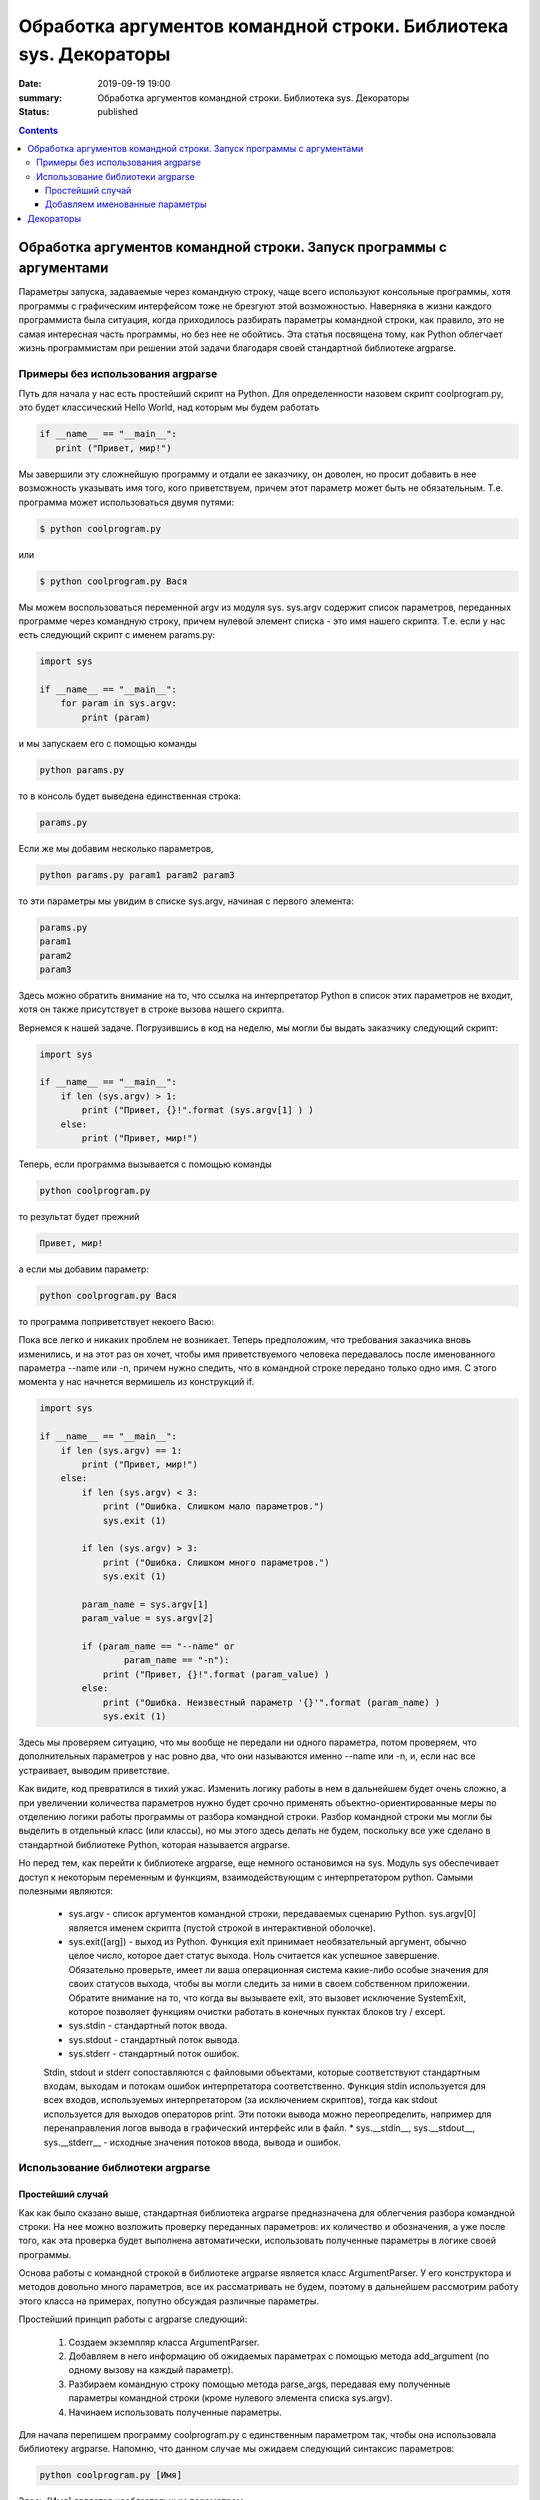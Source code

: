 Обработка аргументов командной строки. Библиотека sys. Декораторы
#################################################################

:date: 2019-09-19 19:00
:summary: Обработка аргументов командной строки. Библиотека sys. Декораторы
:status: published

.. default-role:: code

.. role:: python(code)
   :language: python

.. raw:: html

  <style>
  .contents li{
    list-style:none;
    padding:0px 0px 0px 2em;
    margin:0px;
  }
  </style>


.. contents::

Обработка аргументов командной строки. Запуск   программы   с   аргументами
===========================================================================

Параметры запуска, задаваемые через командную строку, чаще всего используют консольные программы, хотя программы с графическим интерфейсом тоже не брезгуют этой возможностью. Наверняка в жизни каждого программиста была ситуация, когда приходилось разбирать параметры командной строки, как правило, это не самая интересная часть программы, но без нее не обойтись. Эта статья посвящена тому, как Python облегчает жизнь программистам при решении этой задачи благодаря своей стандартной библиотеке argparse. 

Примеры без использования argparse
----------------------------------

Путь для начала у нас есть простейший скрипт на Python. Для определенности назовем скрипт coolprogram.py, это будет классический Hello World, над которым мы будем работать 

.. code:: python3

   if __name__ == "__main__":
      print ("Привет, мир!")
      
Мы завершили эту сложнейшую программу и отдали ее заказчику, он доволен, но просит добавить в нее возможность указывать имя того, кого приветствуем, причем этот параметр может быть не обязательным. Т.е. программа может использоваться двумя путями:

.. code:: python3

      $ python coolprogram.py
или

.. code:: python3

      $ python coolprogram.py Вася
   
Мы можем воспользоваться переменной argv из модуля sys. sys.argv содержит список параметров, переданных программе через командную строку, причем нулевой элемент списка - это имя нашего скрипта. Т.е. если у нас есть следующий скрипт с именем params.py:

.. code:: python3

   import sys

   if __name__ == "__main__":
       for param in sys.argv:
           print (param)
        
и мы запускаем его с помощью команды

.. code:: python3

   python params.py

то в консоль будет выведена единственная строка:

.. code:: python3

   params.py

Если же мы добавим несколько параметров,

.. code:: python3

   python params.py param1 param2 param3

то эти параметры мы увидим в списке sys.argv, начиная с первого элемента:

.. code:: python3

   params.py
   param1
   param2
   param3

Здесь можно обратить внимание на то, что ссылка на интерпретатор Python в список этих параметров не входит, хотя он также присутствует в строке вызова нашего скрипта.

Вернемся к нашей задаче. Погрузившись в код на неделю, мы могли бы выдать заказчику следующий скрипт:

.. code:: python3

   import sys

   if __name__ == "__main__":
       if len (sys.argv) > 1:
           print ("Привет, {}!".format (sys.argv[1] ) )
       else:
           print ("Привет, мир!")

Теперь, если программа вызывается с помощью команды

.. code:: python3

   python coolprogram.py
   
то результат будет прежний

.. code:: python3

   Привет, мир!
   
а если мы добавим параметр:

.. code:: python3

   python coolprogram.py Вася
   
то программа поприветствует некоего Васю:

.. code:: python3
   Привет, Вася!
   
Пока все легко и никаких проблем не возникает. Теперь предположим, что требования заказчика вновь изменились, и на этот раз он хочет, чтобы имя приветствуемого человека передавалось после именованного параметра --name или -n, причем нужно следить, что в командной строке передано только одно имя. С этого момента у нас начнется вермишель из конструкций if.

.. code:: python3

   import sys

   if __name__ == "__main__":
       if len (sys.argv) == 1:
           print ("Привет, мир!")
       else:
           if len (sys.argv) < 3:
               print ("Ошибка. Слишком мало параметров.")
               sys.exit (1)

           if len (sys.argv) > 3:
               print ("Ошибка. Слишком много параметров.")
               sys.exit (1)

           param_name = sys.argv[1]
           param_value = sys.argv[2]

           if (param_name == "--name" or
                   param_name == "-n"):
               print ("Привет, {}!".format (param_value) )
           else:
               print ("Ошибка. Неизвестный параметр '{}'".format (param_name) )
               sys.exit (1)

Здесь мы проверяем ситуацию, что мы вообще не передали ни одного параметра, потом проверяем, что дополнительных параметров у нас ровно два, что они называются именно --name или -n, и, если нас все устраивает, выводим приветствие.

Как видите, код превратился в тихий ужас. Изменить логику работы в нем в дальнейшем будет очень сложно, а при увеличении количества параметров нужно будет срочно применять объектно-ориентированные меры по отделению логики работы программы от разбора командной строки. Разбор командной строки мы могли бы выделить в отдельный класс (или классы), но мы этого здесь делать не будем, поскольку все уже сделано в стандартной библиотеке Python, которая называется argparse.

Но перед тем, как перейти к библиотеке argparse, еще немного остановимся на sys.
Модуль sys обеспечивает доступ к некоторым переменным и функциям, взаимодействующим с интерпретатором python.
Самыми полезными являются:
   * sys.argv - список аргументов командной строки, передаваемых сценарию Python. sys.argv[0] является именем скрипта (пустой строкой в интерактивной оболочке).
   * sys.exit([arg]) - выход из Python. Функция exit принимает необязательный аргумент, обычно целое число, которое дает статус выхода. Ноль считается как успешное завершение. Обязательно проверьте, имеет ли ваша операционная система какие-либо особые значения для своих статусов выхода, чтобы вы могли следить за ними в своем собственном приложении. Обратите внимание на то, что когда вы вызываете exit, это вызовет исключение SystemExit, которое позволяет функциям очистки работать в конечных пунктах блоков try / except. 
   * sys.stdin - стандартный поток ввода.
   * sys.stdout - стандартный поток вывода.
   * sys.stderr - стандартный поток ошибок. 
   Stdin, stdout и stderr сопоставляются с файловыми объектами, которые соответствуют стандартным входам, выходам и потокам ошибок интерпретатора соответственно. Функция stdin используется для всех входов, используемых интерпретатором (за исключением скриптов), тогда как stdout используется для выходов операторов print. Эти потоки вывода можно переопределить, например для перенаправления логов вывода в графический интерфейс или в файл.
   * sys.__stdin__, sys.__stdout__, sys.__stderr__ - исходные значения потоков ввода, вывода и ошибок.

Использование библиотеки argparse
---------------------------------

Простейший случай
~~~~~~~~~~~~~~~~~

Как как было сказано выше, стандартная библиотека argparse предназначена для облегчения разбора командной строки. На нее можно возложить проверку переданных параметров: их количество и обозначения, а уже после того, как эта проверка будет выполнена автоматически, использовать полученные параметры в логике своей программы.

Основа работы с командной строкой в библиотеке argparse является класс ArgumentParser. У его конструктора и методов довольно много параметров, все их рассматривать не будем, поэтому в дальнейшем рассмотрим работу этого класса на примерах, попутно обсуждая различные параметры.

Простейший принцип работы с argparse следующий:

   1. Создаем экземпляр класса ArgumentParser.
   2. Добавляем в него информацию об ожидаемых параметрах с помощью метода add_argument (по одному вызову на каждый параметр).
   3. Разбираем командную строку помощью метода parse_args, передавая ему полученные параметры командной строки (кроме нулевого элемента списка sys.argv).
   4. Начинаем использовать полученные параметры.
   
Для начала перепишем программу coolprogram.py с единственным параметром так, чтобы она использовала библиотеку argparse. Напомню, что данном случае мы ожидаем следующий синтаксис параметров:

.. code:: python3

   python coolprogram.py [Имя]

Здесь [Имя] является необязательным параметром.

Наша программа с использованием argparse может выглядеть следующим образом:

.. code:: python3

   import sys
   import argparse

   def createParser ():
       parser = argparse.ArgumentParser()
       parser.add_argument ('name', nargs='?')

       return parser


   if __name__ == '__main__':
       parser = createParser()
       namespace = parser.parse_args()

       print (namespace)

       if namespace.name:
           print ("Привет, {}!".format (namespace.name) )
       else:
           print ("Привет, мир!")


На первый взгляд эта программа работает точно так же, как и раньше, хотя есть отличия, но мы их рассмотрим чуть позже. Пока разберемся с тем, что мы понаписали в программе.

Создание парсера вынесено в отдельную функцию, поскольку эта часть программы в будущем будет сильно изменяться и разрастаться. Сначала мы создали экземпляр класса ArgumentParser с параметрами по умолчанию. Что это за параметры, опять же, поговорим чуть позже.

Далее мы добавили ожидаемый параметр в командной строке с помощью метода add_argument. При этом такой параметр будет считаться позиционным, т.е. он должен стоять именно на этом месте и у него не будет никаких предварительных обозначений (мы их добавим позже в виде '-n' или '--name'). Если бы мы не добавили именованный параметр nargs='?', то этот параметр был бы обязательным. nargs может принимать различные значения. Если бы мы ему присвоили целочисленное значение больше 0, то это бы означало, что мы ожидаем ровно такое же количество передаваемых параметров (точнее, считалось бы, что первый параметр ожидал бы список из N элементов, разделенных пробелами, этот случай мы рассмотрим позже). Также этот параметр может принимать значение '?', '+', '*' и argparse.REMAINDER. Мы их не будем рассматривать, поскольку они важны в сочетании с необязательными именованными параметрами, которые могут располагаться как до, так и после нашего позиционного параметра. Тогда этот параметр будет показывать как интерпретировать список параметров, где будет заканчиваться один список параметров и начинаться другой.

Итак, мы создали парсер, после чего можно вызвать его метод parse_args для разбора командной строки. Если мы не укажем никакого параметра, это будет означать равносильно тому, что мы передадим в него все параметры из sys.argv кроме нулевого, который содержит имя нашей программы. т.е.

.. code:: python3

   parser.parse_args (sys.argv[1:])

В качестве результата мы получим экземпляр класса Namespace, который будет содержать в качестве члена имя нашего параметра. Теперь  посмотрим, чему же равны наши параметры.

Если мы это сделаем и запустим программу с переданным параметром

.. code:: python3

   python coolprogram.py Вася
   
, то увидим его в пространстве имен.

.. code:: python3

   Namespace(name='Вася')

Если же теперь мы запустим программу без дополнительных параметров, то это значение будет равно None:

.. code:: python3

   Namespace(name=None)
   
Мы можем изменить значение по умолчанию, что позволит нам несколько сократить программу. Пусть по умолчанию используется слово 'мир', ведь мы его приветствуем, если параметры не переданы. Для этого воспользуемся дополнительным именованным параметром default в методе add_argument.

.. code:: python3

   import sys
   import argparse


   def createParser ():
       parser = argparse.ArgumentParser()
       parser.add_argument ('name', nargs='?', default='мир')

       return parser


   if __name__ == '__main__':
       parser = createParser()
       namespace = parser.parse_args (sys.argv[1:])

       # print (namespace)

       print ("Привет, {}!".format (namespace.name) )

Программа продолжает работать точно также, как и раньше. Вы, наверное, заметили, что в предыдущем примере в метод parse_args ередаются параметры командной строки из sys.argv. Это сделано для того, чтобы показать, что список параметров мы можем передавать явно, при необходимости мы его можем предварительно обработать, хотя это вряд ли понадобится, ведь почти всю обработку можно возложить на плечи библиотеки argparse.

Добавляем именованные параметры
~~~~~~~~~~~~~~~~~~~~~~~~~~~~~~~

Теперь снова переделаем нашу программу таким образом, чтобы использовать именованные параметры. Напомню, что согласно последнему желанию (в смысле, для данной программы) заказчика имя приветствуемого человека должно передаваться после параметра --name или -n. С помощью pyparse сделать это проще простого - достаточно в качестве первых двух параметров метода add_argument передать эти имена параметров.

.. code:: python3

   import sys
   import argparse


   def createParser ():
       parser = argparse.ArgumentParser()
       parser.add_argument ('-n', '--name', default='мир')

       return parser


   if __name__ == '__main__':
       parser = createParser()
       namespace = parser.parse_args(sys.argv[1:])

       # print (namespace)

       print ("Привет, {}!".format (namespace.name) )

Теперь, если мы запустим программу без параметров, то увидим знакомое "Привет, мир!", а если мы запустим программу с помощью команды

.. code:: python3
 
   python coolprogram.py -n Вася

или

.. code:: python3
 
   python coolprogram.py --name Вася

То приветствовать программа будет Васю. Обратите внимание, что теперь в методе add_argument мы убрали параметр nargs='?' , поскольку все именованные параметры считаются необязательными. А если они не обязательные, то возникает вопрос, как поведет себя argparse, если этот параметр не передан? Для этого уберем параметр default в add_argument.


.. code:: python3

   import sys
   import argparse

   def createParser ():
       parser = argparse.ArgumentParser()
       parser.add_argument ('-n', '--name')

       return parser


   if __name__ == '__main__':
       parser = createParser()
       namespace = parser.parse_args(sys.argv[1:])

       print ("Привет, {}!".format (namespace.name) )

Если теперь запустить программу без параметров, то увидим приветствие великого None:

.. code:: python3
 
   Привет, None!

Таким образом, если значение по умолчанию не указано, то оно считается равным None.

До этого мы задавали два имени для одного и того же параметра: длинное имя, начинающееся с "--" (--name) и короткое сокращение, начинающее ся с "-" (-n). При этом получение значение параметра из пространства имен осуществляется по длинному имени:

.. code:: python3
 
   print ("Привет, {}!".format (namespace.name) )

Если мы не зададим длинное имя, то придется обращаться к параметру через его короткое имя (n):

.. code:: python3

   import sys
   import argparse

   def createParser ():
       parser = argparse.ArgumentParser()
       parser.add_argument ('-n')

       return parser


   if __name__ == '__main__':
       parser = createParser()
       namespace = parser.parse_args(sys.argv[1:])

       print (namespace)

       print ("Привет, {}!".format (namespace.n) )

При этом пространство имен будет выглядеть как:

.. code:: python3
 
   Namespace(n='Вася')

Хорошо, с уменьшением количества имен параметров разобрались, но мы можем еще и увеличить количество имен, например, мы можем добавить для того же параметра еще новое имя --username, для этого достаточно его добавить следующим параметром метода add_argument:

.. code:: python3

   import sys
   import argparse

   def createParser ():
       parser = argparse.ArgumentParser()
       parser.add_argument ('-n', '--name', '--username')

       return parser


   if __name__ == '__main__':
       parser = createParser()
       namespace = parser.parse_args(sys.argv[1:])

       print (namespace)

       print ("Привет, {}!".format (namespace.name) )

Теперь мы можем использовать три варианта передачи параметров:

python coolprogram.py -n Вася
python coolprogram.py --name Вася
python coolprogram.py --username Вася

Все три варианта равнозначны, при этом надо обратить внимание, что при получении значения этого параметра используется первое длинное имя, т.е. name. Пространство имен при использовании всех трех вариантов вызова программы будет выглядеть одинаково:

.. code:: python3
 
Namespace(name='Вася')

Декораторы
==========
